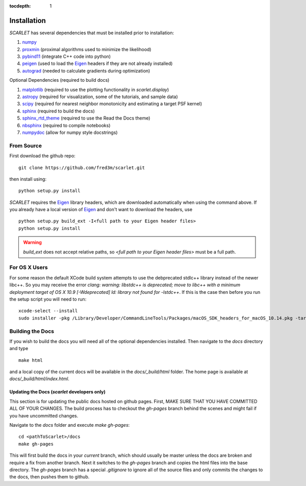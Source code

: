 :tocdepth: 1

Installation
============

*SCARLET* has several dependencies that must be installed prior to installation:

#. numpy_
#. proxmin_ (proximal algorithms used to minimize the likelihood)
#. pybind11_ (integrate C++ code into python)
#. peigen_ (used to load the Eigen_ headers if they are not already installed)
#. autograd_ (needed to calculate gradients during optimization)

Optional Dependencies (required to build docs)

#. matplotlib_ (required to use the plotting functionality in `scarlet.display`)
#. astropy_ (required for visualization, some of the tutorials, and sample data)
#. scipy_ (required for nearest neighbor monotonicity and estimating a target PSF kernel)
#. sphinx_ (required to build the docs)
#. sphinx_rtd_theme_ (required to use the Read the Docs theme)
#. nbsphinx_ (required to compile notebooks)
#. numpydoc_ (allow for numpy style docstrings)

From Source
-----------
First download the github repo:
::

    git clone https://github.com/fred3m/scarlet.git

then install using:
::

    python setup.py install

*SCARLET* requires the Eigen_ library headers, which are downloaded automatically when using the
command above.
If you already have a local version of Eigen_ and don't want to download the headers, use

::

    python setup.py build_ext -I<full path to your Eigen header files>
    python setup.py install

.. warning::
    `build_ext` does not accept relative paths, so `<full path to your Eigen header files>`
    must be a full path.


For OS X Users
--------------

For some reason the default XCode build system attempts to use the debprecated stdlc++ library instead of the
newer libc++. So you may receive the error
`clang: warning: libstdc++ is deprecated; move to libc++ with a minimum deployment target of OS X 10.9 [-Wdeprecated]
ld: library not found for -lstdc++`.
If this is the case then before you run the setup script you will need to run:
::

    xcode-select --install
    sudo installer -pkg /Library/Developer/CommandLineTools/Packages/macOS_SDK_headers_for_macOS_10.14.pkg -target /

Building the Docs
-----------------

If you wish to build the docs you will need all of the optional dependencies installed.
Then navigate to the `docs` directory and type
::

    make html

and a local copy of the current docs will be available in the `docs/_build/html` folder.
The home page is available at `docs/_build/html/index.html`.

Updating the Docs (*scarlet* developers only)
^^^^^^^^^^^^^^^^^^^^^^^^^^^^^^^^^^^^^^^^^^^^^
This section is for updating the public docs hosted on github pages.
First, MAKE SURE THAT YOU HAVE COMMITTED ALL OF YOUR CHANGES.
The build process has to checkout the `gh-pages` branch behind the scenes and
might fail if you have uncommitted changes.

Navigate to the `docs` folder and execute `make gh-pages`:

::

    cd <pathToScarlet>/docs
    make gh-pages

This will first build the docs in your *current* branch,
which should usually be master unless the docs are broken and require a fix from another branch.
Next it switches to the `gh-pages` branch and copies the html files into the base directory.
The `gh-pages` branch has a special `.gitignore` to ignore all of the source files and only commits the
changes to the docs, then pushes them to github.

.. _numpy: http://www.numpy.org
.. _proxmin: https://github.com/pmelchior/proxmin/tree/master/proxmin
.. _pybind11: https://pybind11.readthedocs.io/en/stable/
.. _peigen: https://github.com/fred3m/peigen
.. _Eigen: http://eigen.tuxfamily.org/index.php?title=Main_Page
.. _autograd: https://github.com/HIPS/autograd
.. _matplotlib: https://matplotlib.org
.. _astropy: http://www.astropy.org
.. _sphinx: http://www.sphinx-doc.org/en/master/
.. _sphinx_rtd_theme: https://sphinx-rtd-theme.readthedocs.io/en/latest/
.. _nbsphinx: https://nbsphinx.readthedocs.io/en/0.4.2/
.. _numpydoc: https://numpydoc.readthedocs.io/en/latest/
.. _scipy: https://www.scipy.org/
